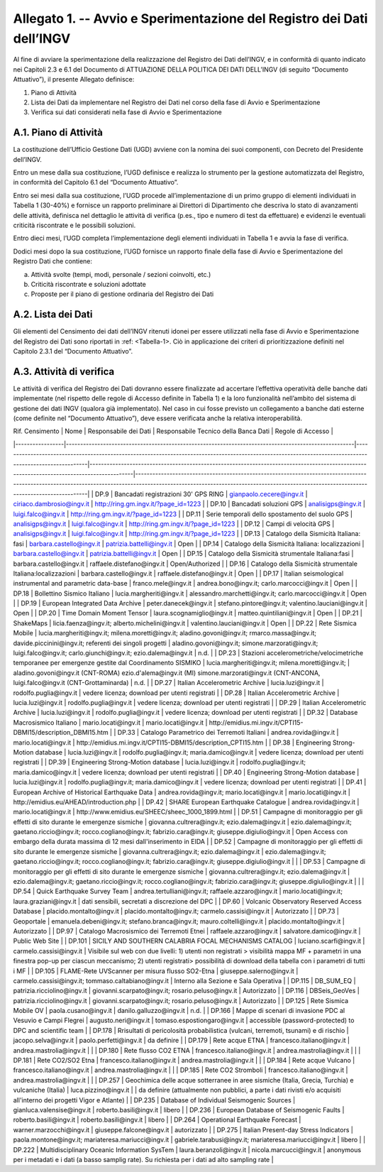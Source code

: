 Allegato 1. -- Avvio e Sperimentazione del Registro dei Dati dell’INGV
======================================================================

Al fine di avviare la sperimentazione della realizzazione del Registro
dei Dati dell’INGV, e in conformità di quanto indicato nei Capitoli 2.3
e 6.1 del Documento di ATTUAZIONE DELLA POLITICA DEI DATI DELL’INGV (di
seguito “Documento Attuativo”), il presente Allegato definisce:

1) Piano di Attività

2) Lista dei Dati da implementare nel Registro dei Dati nel corso della fase di Avvio e Sperimentazione

3) Verifica sui dati considerati nella fase di Avvio e Sperimentazione

A.1. Piano di Attività 
-----------------------

La costituzione dell’Ufficio Gestione Dati (UGD) avviene con la nomina
dei suoi componenti, con Decreto del Presidente dell’INGV.

Entro un mese dalla sua costituzione, l’UGD definisce e realizza lo
strumento per la gestione automatizzata del Registro, in conformità del
Capitolo 6.1 del “Documento Attuativo”.

Entro sei mesi dalla sua costituzione, l’UGD procede all’implementazione
di un primo gruppo di elementi individuati in Tabella 1 (30-40%) e
fornisce un rapporto preliminare ai Direttori di Dipartimento che
descriva lo stato di avanzamenti delle attività, definisca nel dettaglio
le attività di verifica (p.es., tipo e numero di test da effettuare) e
evidenzi le eventuali criticità riscontrate e le possibili soluzioni.

Entro dieci mesi, l’UGD completa l’implementazione degli elementi
individuati in Tabella 1 e avvia la fase di verifica.

Dodici mesi dopo la sua costituzione, l’UGD fornisce un rapporto finale
della fase di Avvio e Sperimentazione del Registro Dati che contiene:

a) Attività svolte (tempi, modi, personale / sezioni coinvolti, etc.)

b) Criticità riscontrate e soluzioni adottate

c) Proposte per il piano di gestione ordinaria del Registro dei Dati

A.2. Lista dei Dati 
--------------------

Gli elementi del Censimento dei dati dell’INGV ritenuti idonei per
essere utilizzati nella fase di Avvio e Sperimentazione del Registro dei
Dati sono riportati in :ref: <Tabella-1>. Ciò in applicazione dei criteri di
prioritizzazione definiti nel Capitolo 2.3.1 del “Documento Attuativo”.

A.3. Attività di verifica
-------------------------

Le attività di verifica del Registro dei Dati dovranno essere
finalizzate ad accertare l’effettiva operatività delle banche dati
implementate (nel rispetto delle regole di Accesso definite in Tabella
1) e la loro funzionalità nell’ambito del sistema di gestione dei dati
INGV (qualora già implementato). Nel caso in cui fosse previsto un
collegamento a banche dati esterne (come definite nel “Documento
Attuativo”), deve essere verificata anche la relativa interoperabilità.

.. table:: TABELLA 1
   :name: Tabella-1

| Rif. Censimento | Nome                                                                                                | Responsabile dei Dati                                                                                                                                    | Responsabile Tecnico della Banca Dati                                                                                                     | Regole di Accesso                                                                                                                                                                                                                     |
|-----------------|-----------------------------------------------------------------------------------------------------|----------------------------------------------------------------------------------------------------------------------------------------------------------|-------------------------------------------------------------------------------------------------------------------------------------------|---------------------------------------------------------------------------------------------------------------------------------------------------------------------------------------------------------------------------------------|
| DP.9            | Bancadati registrazioni 30' GPS RING                                                                | gianpaolo.cecere@ingv.it                                                                                                                                 | ciriaco.dambrosio@ingv.it                                                                                                                 | http://ring.gm.ingv.it/?page_id=1223                                                                                                                                                                                                  |
| DP.10           | Bancadati soluzioni GPS                                                                             | analisigps@ingv.it                                                                                                                                       | luigi.falco@ingv.it                                                                                                                       | http://ring.gm.ingv.it/?page_id=1223                                                                                                                                                                                                  |
| DP.11           | Serie temporali dello spostamento del suolo GPS                                                     | analisigps@ingv.it                                                                                                                                       | luigi.falco@ingv.it                                                                                                                       | http://ring.gm.ingv.it/?page_id=1223                                                                                                                                                                                                  |
| DP.12           | Campi di velocità GPS                                                                               | analisigps@ingv.it                                                                                                                                       | luigi.falco@ingv.it                                                                                                                       | http://ring.gm.ingv.it/?page_id=1223                                                                                                                                                                                                  |
| DP.13           | Catalogo della Sismicità Italiana: fasi                                                             | barbara.castello@ingv.it                                                                                                                                 | patrizia.battelli@ingv.it                                                                                                                 | Open                                                                                                                                                                                                                                  |
| DP.14           | Catalogo della Sismicità Italiana: localizzazioni                                                   | barbara.castello@ingv.it                                                                                                                                 | patrizia.battelli@ingv.it                                                                                                                 | Open                                                                                                                                                                                                                                  |
| DP.15           | Catalogo della Sismicità strumentale Italiana:fasi                                                  | barbara.castello@ingv.it                                                                                                                                 | raffaele.distefano@ingv.it                                                                                                                | Open/Authorized                                                                                                                                                                                                                       |
| DP.16           | Catalogo della Sismicità strumentale Italiana:localizzazioni                                        | barbara.castello@ingv.it                                                                                                                                 | raffaele.distefano@ingv.it                                                                                                                | Open                                                                                                                                                                                                                                  |
| DP.17           | Italian seismological instrumental and parametric data-base                                         | franco.mele@ingv.it                                                                                                                                      | andrea.bono@ingv.it; carlo.marcocci@ingv.it                                                                                               | Open                                                                                                                                                                                                                                  |
| DP.18           | Bollettino Sismico Italiano                                                                         | lucia.margheriti@ingv.it                                                                                                                                 | alessandro.marchetti@ingv.it;  carlo.marcocci@ingv.it                                                                                     | Open                                                                                                                                                                                                                                  |
| DP.19           | European Integrated Data Archive                                                                    | peter.danecek@ingv.it                                                                                                                                    | stefano.pintore@ingv.it; valentino.lauciani@ingv.it                                                                                       | Open                                                                                                                                                                                                                                  |
| DP.20           | Time Domain Moment Tensor                                                                           | laura.scognamiglio@ingv.it                                                                                                                               | matteo.quintiliani@ingv.it                                                                                                                | Open                                                                                                                                                                                                                                  |
| DP.21           | ShakeMaps                                                                                           | licia.faenza@ingv.it; alberto.michelini@ingv.it                                                                                                          | valentino.lauciani@ingv.it                                                                                                                | Open                                                                                                                                                                                                                                  |
| DP.22           | Rete Sismica Mobile                                                                                 | lucia.margheriti@ingv.it; milena.moretti@ingv.it; aladino.govoni@ingv.it; rmarco.massa@ingv.it; davide.piccinini@ingv.it; referenti dei singoli progetti | aladino.govoni@ingv.it; simone.marzorati@ingv.it; luigi.falco@ingv.it; carlo.giunchi@ingv.it; ezio.dalema@ingv.it                         | n.d.                                                                                                                                                                                                                                  |
| DP.23           | Stazioni accelerometriche/velocimetriche temporanee per emergenze gestite dal Coordinamento SISMIKO | lucia.margheriti@ingv.it; milena.moretti@ingv.it;                                                                                                        | aladino.govoni@ingv.it (CNT-ROMA) ezio.d'alema@ingv.it (MI) simone.marzorati@ingv.it (CNT-ANCONA, luigi.falco@ingv.it (CNT-Grottaminarda) | n.d.                                                                                                                                                                                                                                  |
| DP.27           | Italian Accelerometric Archive                                                                      | lucia.luzi@ingv.it                                                                                                                                       | rodolfo.puglia@ingv.it                                                                                                                    | vedere licenza; download per utenti registrati                                                                                                                                                                                        |
| DP.28           | Italian Accelerometric Archive                                                                      | lucia.luzi@ingv.it                                                                                                                                       | rodolfo.puglia@ingv.it                                                                                                                    | vedere licenza; download per utenti registrati                                                                                                                                                                                        |
| DP.29           | Italian Accelerometric Archive                                                                      | lucia.luzi@ingv.it                                                                                                                                       | rodolfo.puglia@ingv.it                                                                                                                    | vedere licenza; download per utenti registrati                                                                                                                                                                                        |
| DP.32           | Database Macrosismico Italiano                                                                      | mario.locati@ingv.it                                                                                                                                     | mario.locati@ingv.it                                                                                                                      | http://emidius.mi.ingv.it/CPTI15-DBMI15/description_DBMI15.htm                                                                                                                                                                        |
| DP.33           | Catalogo Parametrico dei Terremoti Italiani                                                         | andrea.rovida@ingv.it                                                                                                                                    | mario.locati@ingv.it                                                                                                                      | http://emidius.mi.ingv.it/CPTI15-DBMI15/description_CPTI15.htm                                                                                                                                                                        |
| DP.38           | Engineering Strong-Motion database                                                                  | lucia.luzi@ingv.it                                                                                                                                       | rodolfo.puglia@ingv.it; maria.damico@ingv.it                                                                                              | vedere licenza; download per utenti registrati                                                                                                                                                                                        |
| DP.39           | Engineering Strong-Motion database                                                                  | lucia.luzi@ingv.it                                                                                                                                       | rodolfo.puglia@ingv.it; maria.damico@ingv.it                                                                                              | vedere licenza; download per utenti registrati                                                                                                                                                                                        |
| DP.40           | Engineering Strong-Motion database                                                                  | lucia.luzi@ingv.it                                                                                                                                       | rodolfo.puglia@ingv.it; maria.damico@ingv.it                                                                                              | vedere licenza; download per utenti registrati                                                                                                                                                                                        |
| DP.41           | European Archive of Historical Earthquake Data                                                      | andrea.rovida@ingv.it; mario.locati@ingv.it                                                                                                              | mario.locati@ingv.it                                                                                                                      | http://emidius.eu/AHEAD/introduction.php                                                                                                                                                                                              |
| DP.42           | SHARE European Earthquake Catalogue                                                                 | andrea.rovida@ingv.it                                                                                                                                    | mario.locati@ingv.it                                                                                                                      | http://www.emidius.eu/SHEEC/sheec_1000_1899.html                                                                                                                                                                                      |
| DP.51           | Campagne di monitoraggio per gli effetti di sito durante le emergenze sismiche                      | giovanna.cultrera@ingv.it; ezio.dalema@ingv.it                                                                                                           | ezio.dalema@ingv.it; gaetano.riccio@ingv.it; rocco.cogliano@ingv.it; fabrizio.cara@ingv.it; giuseppe.digiulio@ingv.it                     | Open Access con embargo della durata massima di 12 mesi dall'inserimento in EIDA                                                                                                                                                      |
| DP.52           | Campagne di monitoraggio per gli effetti di sito durante le emergenze sismiche                      | giovanna.cultrera@ingv.it; ezio.dalema@ingv.it                                                                                                           | ezio.dalema@ingv.it; gaetano.riccio@ingv.it; rocco.cogliano@ingv.it; fabrizio.cara@ingv.it; giuseppe.digiulio@ingv.it                     |                                                                                                                                                                                                                                       |
| DP.53           | Campagne di monitoraggio per gli effetti di sito durante le emergenze sismiche                      | giovanna.cultrera@ingv.it; ezio.dalema@ingv.it                                                                                                           | ezio.dalema@ingv.it; gaetano.riccio@ingv.it; rocco.cogliano@ingv.it; fabrizio.cara@ingv.it; giuseppe.digiulio@ingv.it                     |                                                                                                                                                                                                                                       |
| DP.54           | Quick Earthquake Survey Team                                                                        | andrea.tertulliani@ingv.it; raffaele.azzaro@ingv.it                                                                                                      | mario.locati@ingv.it; laura.graziani@ingv.it                                                                                              | dati sensibili, secretati a discrezione del DPC                                                                                                                                                                                       |
| DP.60           | Volcanic Observatory Reserved Access Database                                                       | placido.montalto@ingv.it                                                                                                                                 | placido.montalto@ingv.it; carmelo.cassisi@ingv.it                                                                                         | Autorizzato                                                                                                                                                                                                                           |
| DP.73           | Geoportale                                                                                          | emanuela.debeni@ingv.it; stefano.branca@ingv.it; mauro.coltelli@ingv.it                                                                                  | placido.montalto@ingv.it                                                                                                                  | Autorizzato                                                                                                                                                                                                                           |
| DP.97           | Catalogo Macrosismico dei Terremoti Etnei                                                           | raffaele.azzaro@ingv.it                                                                                                                                  | salvatore.damico@ingv.it                                                                                                                  | Public Web Site                                                                                                                                                                                                                       |
| DP.101          | SICILY AND SOUTHERN CALABRIA FOCAL MECHANISMS CATALOG                                               | luciano.scarfi@ingv.it                                                                                                                                   | carmelo.cassisi@ingv.it                                                                                                                   | Visibile sul web con due livelli: 1) utenti non registrati > visibilità mappa MF + parametri in una finestra pop-up per ciascun meccanismo; 2) utenti registrati> possibilità di download della tabella con i parametri di tutti i MF |
| DP.105          | FLAME-Rete UVScanner per misura flusso SO2-Etna                                                     | giuseppe.salerno@ingv.it                                                                                                                                 | carmelo.cassisi@ingv.it; tommaso.caltabiano@ingv.it                                                                                       | Interno alla Sezione e Sala Operativa                                                                                                                                                                                                 |
| DP.115          | DB_SUM_EQ                                                                                           | patrizia.ricciolino@ingv.it                                                                                                                              | giovanni.scarpato@ingv.it; rosario.peluso@ingv.it                                                                                         | Autorizzato                                                                                                                                                                                                                           |
| DP.116          | DBSeis_GeoVes                                                                                       | patrizia.ricciolino@ingv.it                                                                                                                              | giovanni.scarpato@ingv.it; rosario.peluso@ingv.it                                                                                         | Autorizzato                                                                                                                                                                                                                           |
| DP.125          | Rete Sismica Mobile OV                                                                              | paola.cusano@ingv.it                                                                                                                                     | danilo.galluzzo@ingv.it                                                                                                                   | n.d.                                                                                                                                                                                                                                  |
| DP.166          | Mappe di scenari di invasione PDC al Vesuvio e Campi Flegrei                                        | augusto.neri@ingv.it                                                                                                                                     | tomaso.espostiongaro@ingv.it                                                                                                              | accessible (password-protected) to DPC and scientific team                                                                                                                                                                            |
| DP.178          | Rrisultati di pericolosità probabilistica (vulcani, terremoti, tsunami) e di rischio                | jacopo.selva@ingv.it                                                                                                                                     | paolo.perfetti@ingv.it                                                                                                                    | da definire                                                                                                                                                                                                                           |
| DP.179          | Rete acque ETNA                                                                                     | francesco.italiano@ingv.it                                                                                                                               | andrea.mastrolia@ingv.it                                                                                                                  |                                                                                                                                                                                                                                       |
| DP.180          | Rete flusso CO2  ETNA                                                                               | francesco.italiano@ingv.it                                                                                                                               | andrea.mastrolia@ingv.it                                                                                                                  |                                                                                                                                                                                                                                       |
| DP.181          | Rete CO2/SO2 Etna                                                                                   | francesco.italiano@ingv.it                                                                                                                               | andrea.mastrolia@ingv.it                                                                                                                  |                                                                                                                                                                                                                                       |
| DP.184          | Rete acque Vulcano                                                                                  | francesco.italiano@ingv.it                                                                                                                               | andrea.mastrolia@ingv.it                                                                                                                  |                                                                                                                                                                                                                                       |
| DP.185          | Rete CO2 Stromboli                                                                                  | francesco.italiano@ingv.it                                                                                                                               | andrea.mastrolia@ingv.it                                                                                                                  |                                                                                                                                                                                                                                       |
| DP.257          | Geochimica delle acque sotterranee in aree sismiche (Italia, Grecia, Turchia) e vulcaniche (Italia) | luca.pizzino@ingv.it                                                                                                                                     |                                                                                                                                           | da definire (attualmente non pubblici, a parte i dati rivisti e/o acquisiti all'interno dei progetti Vigor e Atlante)                                                                                                                 |
| DP.235          | Database of Individual Seismogenic Sources                                                          | gianluca.valensise@ingv.it                                                                                                                               | roberto.basili@ingv.it                                                                                                                    | libero                                                                                                                                                                                                                                |
| DP.236          | European Database of Seismogenic Faults                                                             | roberto.basili@ingv.it                                                                                                                                   | roberto.basili@ingv.it                                                                                                                    | libero                                                                                                                                                                                                                                |
| DP.264          | Operational Earthquake Forecast                                                                     | warner.marzocchi@ingv.it                                                                                                                                 | giuseppe.falcone@ingv.it                                                                                                                  | autorizzato                                                                                                                                                                                                                           |
| DP.275          | Italian Present-day Stress Indicators                                                               | paola.montone@ingv.it; mariateresa.mariucci@ingv.it                                                                                                      | gabriele.tarabusi@ingv.it; mariateresa.mariucci@ingv.it                                                                                   | libero                                                                                                                                                                                                                                |
| DP.222          | Multidisciplinary Oceanic Information SysTem                                                        | laura.beranzoli@ingv.it                                                                                                                                  | nicola.marcucci@ingv.it                                                                                                                   | anonymous per i metadati e i dati (a basso samplig rate). Su richiesta per i dati ad alto sampling rate                                                                                                                               |
